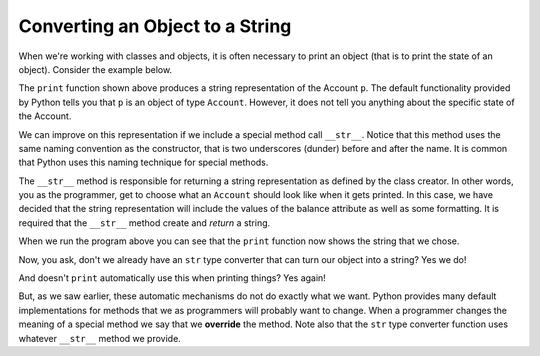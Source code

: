 ..  Copyright (C)  Brad Miller, David Ranum, Jeffrey Elkner, Peter Wentworth, Allen B. Downey, Chris
    Meyers, and Dario Mitchell.  Permission is granted to copy, distribute
    and/or modify this document under the terms of the GNU Free Documentation
    License, Version 1.3 or any later version published by the Free Software
    Foundation; with Invariant Sections being Forward, Prefaces, and
    Contributor List, no Front-Cover Texts, and no Back-Cover Texts.  A copy of
    the license is included in the section entitled "GNU Free Documentation
    License".

Converting an Object to a String
--------------------------------

 
When we're working with classes and objects, it is often necessary to print an object (that is to print the state of an object).
Consider the example below.

.. activecode:: oop_9
    
    class Account:
        """ Account class for representing and manipulating bank accounts. """
        
        def __init__(self):
            """ Create a new account with zero balance"""
            self.__balance = 0.00

        def getBalance(self):
            return self.__balance

        def deposit(self, amount):
            if amount >= 0:
                self.__balance += amount

        def withdraw(self, amount):
            if self.__balance >= amount:
                self.__balance -= amount

    p = Account()
    p.deposit(150)
    print(p)

The ``print`` function shown above produces a string representation of the Account ``p``.  The default functionality provided by
Python tells you that ``p`` is an object of type ``Account``.  However, it does not tell you anything about the specific
state of the Account.

We can improve on this representation if we include a special method call ``__str__``.  Notice that this method uses the same naming convention as the constructor, that is two underscores (dunder) before and after the name.  It is common that Python
uses this naming technique for special methods.

The ``__str__`` method is responsible for returning a string representation as defined by the class creator.  In other words, you as the programmer, get to choose what an ``Account`` should look like when it gets printed.  In this case, we
have decided that the string representation will include the values of the balance attribute as well as some formatting.  It
is required that the ``__str__`` method create and *return* a string.

.. activecode:: oop_10
    
    class Account:
        """ Account class for representing and manipulating bank accounts. """
        
        def __init__(self):
            """ Create a new account with zero balance"""
            self.__balance = 0.00

        def getBalance(self):
            return self.__balance

        def deposit(self, amount):
            if amount >= 0:
                self.__balance += amount

        def withdraw(self, amount):
            if self.__balance >= amount:
                self.__balance -= amount

        def __str__(self):
            return "${:,.2f}".format(self.__balance)

    p = Account()
    p.deposit(150)
    print(p)
          

When we run the program above you can see that the ``print`` function now shows the string that we chose.

Now, you ask, don't we already have an ``str`` type converter that can 
turn our object into a string?  Yes we do!  

And doesn't ``print``
automatically use this when printing things?  Yes again! 


But, as we saw earlier, these automatic mechanisms do not do exactly what we want.  Python provides many default implementations for
methods that we as programmers will probably want to change.  When a programmer changes the meaning of a special method we
say that we **override** the method.  Note also that the ``str`` type converter function uses whatever ``__str__`` method we
provide.

